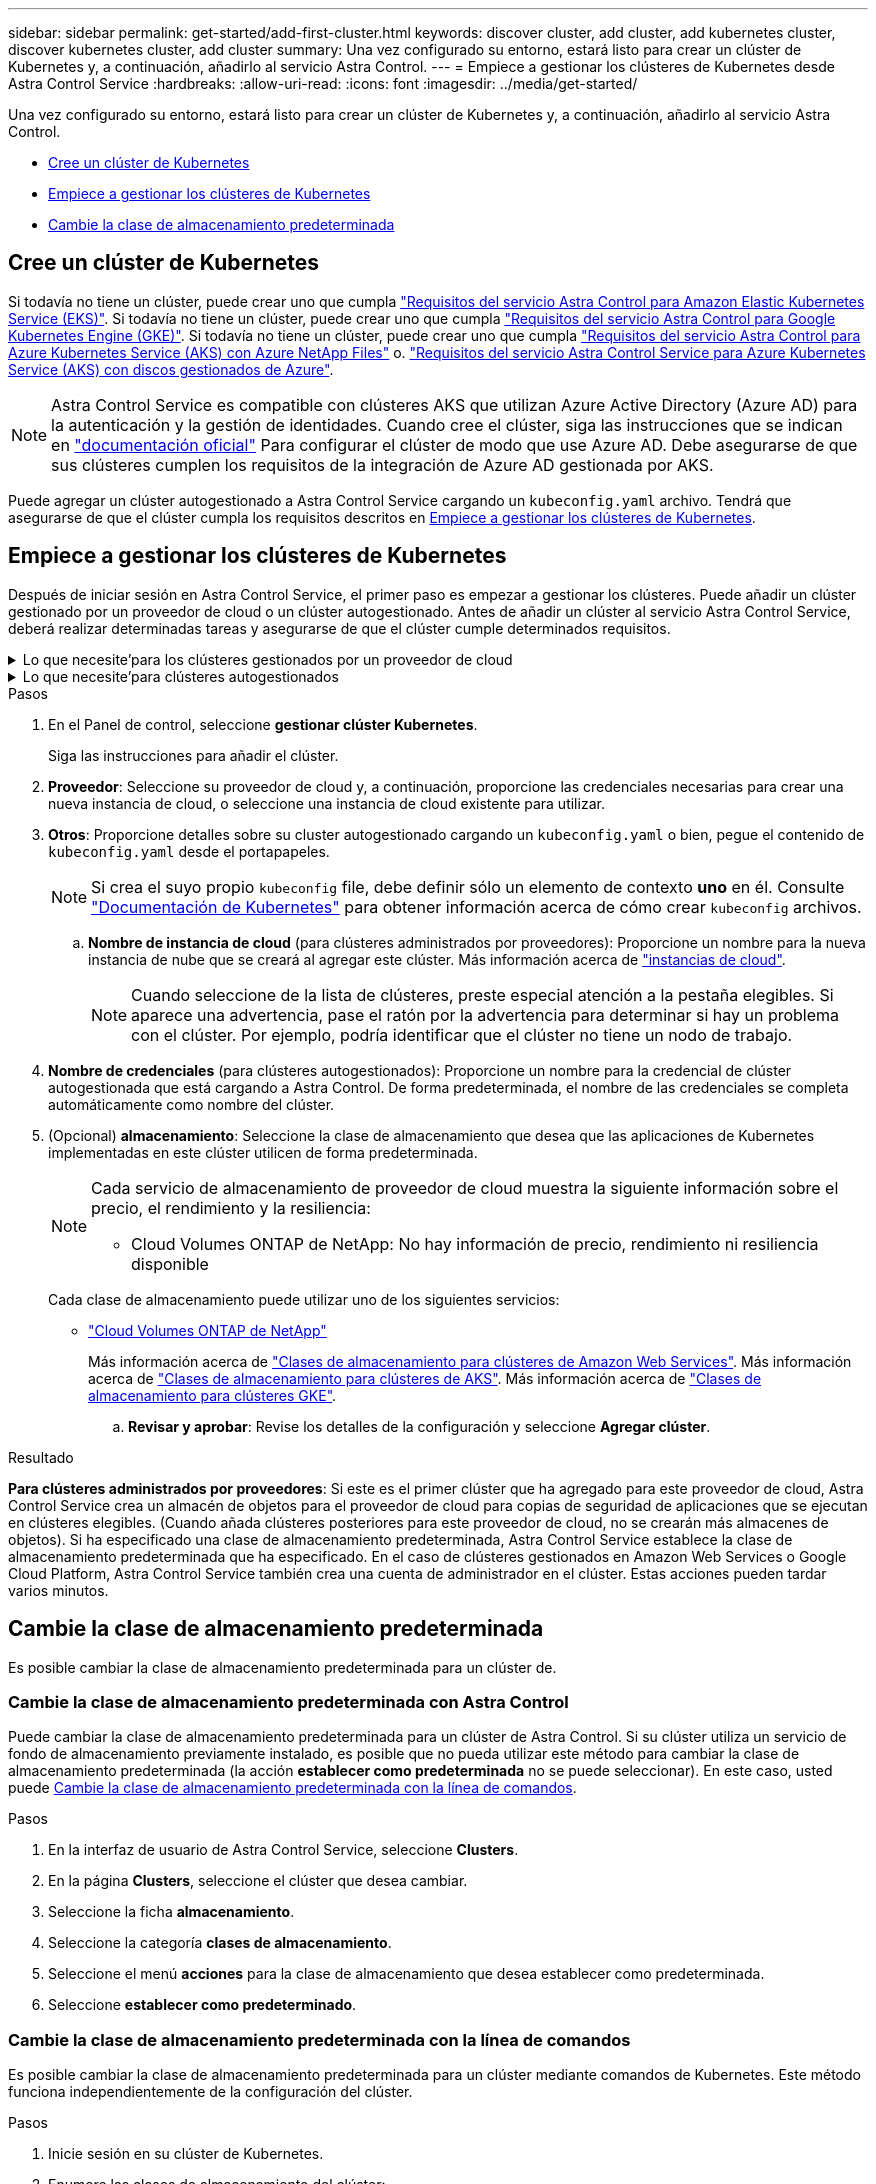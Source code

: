 ---
sidebar: sidebar 
permalink: get-started/add-first-cluster.html 
keywords: discover cluster, add cluster, add kubernetes cluster, discover kubernetes cluster, add cluster 
summary: Una vez configurado su entorno, estará listo para crear un clúster de Kubernetes y, a continuación, añadirlo al servicio Astra Control. 
---
= Empiece a gestionar los clústeres de Kubernetes desde Astra Control Service
:hardbreaks:
:allow-uri-read: 
:icons: font
:imagesdir: ../media/get-started/


[role="lead"]
Una vez configurado su entorno, estará listo para crear un clúster de Kubernetes y, a continuación, añadirlo al servicio Astra Control.

* <<Cree un clúster de Kubernetes>>
* <<Empiece a gestionar los clústeres de Kubernetes>>
* <<Cambie la clase de almacenamiento predeterminada>>




== Cree un clúster de Kubernetes

Si todavía no tiene un clúster, puede crear uno que cumpla link:set-up-amazon-web-services.html#eks-cluster-requirements["Requisitos del servicio Astra Control para Amazon Elastic Kubernetes Service (EKS)"]. Si todavía no tiene un clúster, puede crear uno que cumpla link:set-up-google-cloud.html#gke-cluster-requirements["Requisitos del servicio Astra Control para Google Kubernetes Engine (GKE)"]. Si todavía no tiene un clúster, puede crear uno que cumpla link:set-up-microsoft-azure-with-anf.html#azure-kubernetes-service-cluster-requirements["Requisitos del servicio Astra Control para Azure Kubernetes Service (AKS) con Azure NetApp Files"] o. link:set-up-microsoft-azure-with-amd.html#azure-kubernetes-service-cluster-requirements["Requisitos del servicio Astra Control Service para Azure Kubernetes Service (AKS) con discos gestionados de Azure"].


NOTE: Astra Control Service es compatible con clústeres AKS que utilizan Azure Active Directory (Azure AD) para la autenticación y la gestión de identidades. Cuando cree el clúster, siga las instrucciones que se indican en https://docs.microsoft.com/en-us/azure/aks/managed-aad["documentación oficial"^] Para configurar el clúster de modo que use Azure AD. Debe asegurarse de que sus clústeres cumplen los requisitos de la integración de Azure AD gestionada por AKS.

Puede agregar un clúster autogestionado a Astra Control Service cargando un `kubeconfig.yaml` archivo. Tendrá que asegurarse de que el clúster cumpla los requisitos descritos en <<Empiece a gestionar los clústeres de Kubernetes>>.



== Empiece a gestionar los clústeres de Kubernetes

Después de iniciar sesión en Astra Control Service, el primer paso es empezar a gestionar los clústeres. Puede añadir un clúster gestionado por un proveedor de cloud o un clúster autogestionado. Antes de añadir un clúster al servicio Astra Control Service, deberá realizar determinadas tareas y asegurarse de que el clúster cumple determinados requisitos.

.Lo que necesite&#8217;para los clústeres gestionados por un proveedor de cloud
[%collapsible]
====
ifdef::aws[]

.Amazon Web Services
* Debe tener el archivo JSON que contenga las credenciales del usuario de IAM que creó el clúster. link:../get-started/set-up-amazon-web-services.html#create-an-iam-user["Aprenda a crear un usuario de IAM"].
* Se requiere Astra Trident para Amazon FSX para ONTAP de NetApp. Si tiene pensado utilizar Amazon FSX para ONTAP de NetApp como back-end de almacenamiento para su clúster EKS, consulte la información de Astra Trident en la link:set-up-amazon-web-services.html#eks-cluster-requirements["Requisitos del clúster de EKS"].
* (Opcional) Si necesita proporcionarlo `kubectl` Consulte las instrucciones de la sección para obtener acceso al comando de un clúster a otros usuarios de IAM que no son el creador del clúster https://aws.amazon.com/premiumsupport/knowledge-center/amazon-eks-cluster-access/["¿Cómo puedo proporcionar acceso a otros usuarios de IAM y a otras funciones tras la creación del clúster en Amazon EKS?"^].


endif::aws[]

ifdef::azure[]

.Microsoft Azure
* Debe tener el archivo JSON que contenga el resultado de la CLI de Azure cuando cree el principal del servicio. link:../get-started/set-up-microsoft-azure-with-anf.html#create-an-azure-service-principal-2["Aprenda a configurar un director de servicios"].
+
También necesitará su ID de suscripción de Azure si no lo ha añadido al archivo JSON.

* Para grupos de AKS privados, consulte link:manage-private-cluster.html["Gestione clústeres privados desde Astra Control Service"^].
* Si tiene pensado utilizar Cloud Volumes ONTAP de NetApp como back-end de almacenamiento, debe configurar Cloud Volumes ONTAP para que funcione con Microsoft Azure. Consulte el Cloud Volumes ONTAP https://docs.netapp.com/us-en/cloud-manager-cloud-volumes-ontap/task-getting-started-azure.html["documentación de configuración"^].


endif::azure[]

ifdef::gcp[]

.Google Cloud
* Debe tener el archivo de clave de cuenta de servicio para una cuenta de servicio que tenga los permisos necesarios. link:../get-started/set-up-google-cloud.html#create-a-service-account["Aprenda a configurar una cuenta de servicio"].
* Si tiene pensado utilizar Cloud Volumes ONTAP de NetApp como back-end de almacenamiento, debe configurar Cloud Volumes ONTAP para que funcione con Google Cloud. Consulte el Cloud Volumes ONTAP https://docs.netapp.com/us-en/cloud-manager-cloud-volumes-ontap/task-getting-started-gcp.html["documentación de configuración"^].


endif::gcp[]

====
.Lo que necesite&#8217;para clústeres autogestionados
[%collapsible]
====
Sus clústeres autogestionados pueden usar Astra Trident para interactuar con los servicios de almacenamiento de NetApp o pueden utilizar controladores de interfaz de almacenamiento de contenedores (CSI) para interactuar con otros servicios de almacenamiento.

Astra Control Service es compatible con clústeres autogestionados mediante las siguientes distribuciones de Kubernetes:

* OpenShift Container Platform de Red Hat
* Motor Kubernetes del rancher
* Subida de Kubernetes


Su clúster autogestionado debe cumplir con los siguientes requisitos:

* El clúster debe estar accesible a través de Internet.
* Si está utilizando o planea utilizar almacenamiento habilitado con controladores CSI, se deben instalar los controladores CSI adecuados en el clúster. Para obtener más información sobre el uso de los controladores CSI para integrar el almacenamiento, consulte la documentación del servicio de almacenamiento.
* Si utiliza o planea utilizar almacenamiento de NetApp, compruebe que ha instalado la última versión de Astra Trident:
+

NOTE: Puede hacerlo https://docs.netapp.com/us-en/trident/trident-get-started/kubernetes-deploy.html#choose-the-deployment-method["Ponga en marcha Astra Trident"^] Mediante el operador de Trident (manualmente o mediante el gráfico Helm) o. `tridentctl`. Antes de instalar o actualizar Astra Trident, revise https://docs.netapp.com/us-en/trident/trident-get-started/requirements.html["compatibles con front-ends, back-ends y configuraciones de host"^].

+
** *Trident Storage backend configurado*: Debe haber al menos un backend de almacenamiento de Astra Trident https://docs.netapp.com/us-en/trident/trident-get-started/kubernetes-postdeployment.html#step-1-create-a-backend["configurado"^] en el clúster.
** * Clases de almacenamiento Trident configuradas*: Debe haber al menos una clase de almacenamiento Astra Trident https://docs.netapp.com/us-en/trident/trident-use/manage-stor-class.html["configurado"^] en el clúster. Si se configura una clase de almacenamiento predeterminada, asegúrese de que sólo una clase de almacenamiento tenga esa anotación.
** *Astra Trident volume snapshot Controller y volume snapshot class instalado y configurado*: La controladora de instantáneas de volumen debe ser https://docs.netapp.com/us-en/trident/trident-use/vol-snapshots.html#deploying-a-volume-snapshot-controller["instalado"^] Para poder crear instantáneas en Astra Control. Al menos un Astra Trident `VolumeSnapshotClass` ha sido https://docs.netapp.com/us-en/trident/trident-use/vol-snapshots.html#step-1-set-up-a-volumesnapshotclass["configuración"^] por un administrador.


* *Kubeonfig accesible*: Usted tiene acceso al <<kubeconfig,imagen de agrupación>> esto incluye sólo un elemento de contexto.
* *Sólo rancher*: Al administrar clústeres de aplicaciones en un entorno Rancher, modifique el contexto predeterminado del clúster de aplicaciones en el archivo kubeconfig proporcionado por Rancher para utilizar un contexto de plano de control en lugar del contexto del servidor API Rancher. Esto reduce la carga en el servidor API de Rancher y mejora el rendimiento.


.(Opcional) Compruebe la versión de Astra Trident
Si su clúster utiliza Astra Trident para los servicios de almacenamiento, asegúrese de que la versión instalada de Astra Trident es la más reciente.

.Pasos
. Compruebe la versión de Astra Trident.
+
[source, console]
----
kubectl get tridentversions -n trident
----
+
Si Astra Trident está instalado, verá una salida similar a la siguiente:

+
[listing]
----
NAME      VERSION
trident   22.10.0
----
+
Si Astra Trident no está instalado, verá una salida similar a la siguiente:

+
[listing]
----
error: the server doesn't have a resource type "tridentversions"
----
+

NOTE: Si Astra Trident no está instalado o no está actualizado y desea que su clúster utilice Astra Trident para servicios de almacenamiento, debe instalar la versión más reciente de Astra Trident antes de continuar. Consulte la https://docs.netapp.com/us-en/trident/trident-get-started/kubernetes-deploy.html["Documentación de Astra Trident"^] si desea obtener instrucciones.

. Asegúrese de que los pods estén ejecutando:
+
[source, console]
----
kubectl get pods -n trident
----
. Compruebe si las clases de almacenamiento utilizan los controladores Astra Trident compatibles. El nombre del aprovisionador debe ser `csi.trident.netapp.io`. Consulte el siguiente ejemplo:
+
[source, console]
----
kubectl get sc
----
+
Respuesta de ejemplo:

+
[listing]
----
NAME                   PROVISIONER                    RECLAIMPOLICY   VOLUMEBINDINGMODE   ALLOWVOLUMEEXPANSION   AGE
ontap-gold (default)   csi.trident.netapp.io          Delete          Immediate           true                   5d23h
----


.Cree una imagen de rol de administrador (se aplica a los clústeres que ejecutan Rancher, OpenShift y Kubernetes anterior)
Asegúrese de que dispone de lo siguiente en su máquina antes de realizar los pasos siguientes:

* kubectl v1.19 o posterior instalado
* Una imagen marcada activa con los derechos de administrador del clúster para el contexto activo


.Pasos
. Cree una cuenta de servicio del siguiente modo:
+
.. Cree un archivo de cuenta de servicio llamado `astracontrol-service-account.yaml`.
+
Ajuste el nombre y el espacio de nombres según sea necesario. Si se realizan cambios aquí, debe aplicar los mismos cambios en los pasos siguientes.

+
[source, subs="specialcharacters,quotes"]
----
*astracontrol-service-account.yaml*
----
+
[source, yaml]
----
apiVersion: v1
kind: ServiceAccount
metadata:
  name: astracontrol-service-account
  namespace: default
----
.. Aplicar la cuenta de servicio:
+
[source, console]
----
kubectl apply -f astracontrol-service-account.yaml
----


. Conceda permisos de administrador del clúster de la siguiente manera:
+
.. Cree un `ClusterRoleBinding` archivo llamado `astracontrol-clusterrolebinding.yaml`.
+
Ajuste los nombres y espacios de nombres modificados al crear la cuenta de servicio según sea necesario.

+
[source, subs="specialcharacters,quotes"]
----
*astracontrol-clusterrolebinding.yaml*
----
+
[source, yaml]
----
apiVersion: rbac.authorization.k8s.io/v1
kind: ClusterRoleBinding
metadata:
  name: astracontrol-admin
roleRef:
  apiGroup: rbac.authorization.k8s.io
  kind: ClusterRole
  name: cluster-admin
subjects:
- kind: ServiceAccount
  name: astracontrol-service-account
  namespace: default
----
.. Aplique el enlace de roles del clúster:
+
[source, console]
----
kubectl apply -f astracontrol-clusterrolebinding.yaml
----


. Enumere los secretos de la cuenta de servicio, reemplazando `<context>` con el contexto correcto para su instalación:
+
[source, console]
----
kubectl get serviceaccount astracontrol-service-account --context <context> --namespace default -o json
----
+
El final de la salida debe ser similar a lo siguiente:

+
[listing]
----
"secrets": [
{ "name": "astracontrol-service-account-dockercfg-vhz87"},
{ "name": "astracontrol-service-account-token-r59kr"}
]
----
+
Los índices de cada elemento de la `secrets` la matriz comienza con 0. En el ejemplo anterior, el índice para `astracontrol-service-account-dockercfg-vhz87` sería 0 y el índice para `astracontrol-service-account-token-r59kr` sería 1. En la salida, anote el índice del nombre de la cuenta de servicio que contiene la palabra "token".

. Genere la kubeconfig de la siguiente manera:
+
.. Cree un `create-kubeconfig.sh` archivo. Sustituya `TOKEN_INDEX` al principio de la secuencia de comandos siguiente con el valor correcto.
+
[source, subs="specialcharacters,quotes"]
----
*create-kubeconfig.sh*
----
+
[source, console]
----
# Update these to match your environment.
# Replace TOKEN_INDEX with the correct value
# from the output in the previous step. If you
# didn't change anything else above, don't change
# anything else here.

SERVICE_ACCOUNT_NAME=astracontrol-service-account
NAMESPACE=default
NEW_CONTEXT=astracontrol
KUBECONFIG_FILE='kubeconfig-sa'

CONTEXT=$(kubectl config current-context)

SECRET_NAME=$(kubectl get serviceaccount ${SERVICE_ACCOUNT_NAME} \
  --context ${CONTEXT} \
  --namespace ${NAMESPACE} \
  -o jsonpath='{.secrets[TOKEN_INDEX].name}')
TOKEN_DATA=$(kubectl get secret ${SECRET_NAME} \
  --context ${CONTEXT} \
  --namespace ${NAMESPACE} \
  -o jsonpath='{.data.token}')

TOKEN=$(echo ${TOKEN_DATA} | base64 -d)

# Create dedicated kubeconfig
# Create a full copy
kubectl config view --raw > ${KUBECONFIG_FILE}.full.tmp

# Switch working context to correct context
kubectl --kubeconfig ${KUBECONFIG_FILE}.full.tmp config use-context ${CONTEXT}

# Minify
kubectl --kubeconfig ${KUBECONFIG_FILE}.full.tmp \
  config view --flatten --minify > ${KUBECONFIG_FILE}.tmp

# Rename context
kubectl config --kubeconfig ${KUBECONFIG_FILE}.tmp \
  rename-context ${CONTEXT} ${NEW_CONTEXT}

# Create token user
kubectl config --kubeconfig ${KUBECONFIG_FILE}.tmp \
  set-credentials ${CONTEXT}-${NAMESPACE}-token-user \
  --token ${TOKEN}

# Set context to use token user
kubectl config --kubeconfig ${KUBECONFIG_FILE}.tmp \
  set-context ${NEW_CONTEXT} --user ${CONTEXT}-${NAMESPACE}-token-user

# Set context to correct namespace
kubectl config --kubeconfig ${KUBECONFIG_FILE}.tmp \
  set-context ${NEW_CONTEXT} --namespace ${NAMESPACE}

# Flatten/minify kubeconfig
kubectl config --kubeconfig ${KUBECONFIG_FILE}.tmp \
  view --flatten --minify > ${KUBECONFIG_FILE}

# Remove tmp
rm ${KUBECONFIG_FILE}.full.tmp
rm ${KUBECONFIG_FILE}.tmp
----
.. Origen de los comandos para aplicarlos al clúster de Kubernetes.
+
[source, console]
----
source create-kubeconfig.sh
----


. (Opcional) cambie el nombre de la Marca de prestigio por un nombre significativo para el clúster. Proteja las credenciales del clúster.
+
[listing]
----
chmod 700 create-kubeconfig.sh
mv kubeconfig-sa.txt YOUR_CLUSTER_NAME_kubeconfig
----


====
.Pasos
. En el Panel de control, seleccione *gestionar clúster Kubernetes*.
+
Siga las instrucciones para añadir el clúster.

. *Proveedor*: Seleccione su proveedor de cloud y, a continuación, proporcione las credenciales necesarias para crear una nueva instancia de cloud, o seleccione una instancia de cloud existente para utilizar.


ifdef::aws[]

. *Amazon Web Services*: Proporcione detalles sobre su cuenta de usuario de Amazon Web Services IAM cargando un archivo JSON o pegando el contenido de ese archivo JSON desde el portapapeles.
+
El archivo JSON debe contener las credenciales del usuario IAM que creó el clúster.



endif::aws[]

ifdef::azure[]

. *Microsoft Azure*: Proporcione detalles sobre el principal de servicio de Azure cargando un archivo JSON o pegando el contenido de ese archivo JSON desde el portapapeles.
+
El archivo JSON debe contener el resultado de la CLI de Azure al crear el principal del servicio. También puede incluir su ID de suscripción para que se agregue automáticamente a Astra. De lo contrario, deberá introducir manualmente el ID después de proporcionar JSON.



endif::azure[]

ifdef::gcp[]

. *Google Cloud Platform*: Proporcione el archivo de clave de cuenta de servicio cargando el archivo o pegando el contenido del portapapeles.
+
Astra Control Service utiliza la cuenta de servicio para descubrir los clústeres que se ejecutan en Google Kubernetes Engine.



endif::gcp[]

. *Otros*: Proporcione detalles sobre su cluster autogestionado cargando un `kubeconfig.yaml` o bien, pegue el contenido de `kubeconfig.yaml` desde el portapapeles.
+

NOTE: Si crea el suyo propio `kubeconfig` file, debe definir sólo un elemento de contexto *uno* en él. Consulte https://kubernetes.io/docs/concepts/configuration/organize-cluster-access-kubeconfig/["Documentación de Kubernetes"^] para obtener información acerca de cómo crear `kubeconfig` archivos.

+
.. *Nombre de instancia de cloud* (para clústeres administrados por proveedores): Proporcione un nombre para la nueva instancia de nube que se creará al agregar este clúster. Más información acerca de link:../use/manage-cloud-instances.html["instancias de cloud"].
+

NOTE: Cuando seleccione de la lista de clústeres, preste especial atención a la pestaña elegibles. Si aparece una advertencia, pase el ratón por la advertencia para determinar si hay un problema con el clúster. Por ejemplo, podría identificar que el clúster no tiene un nodo de trabajo.





ifdef::azure[]

+


NOTE: Si selecciona un clúster marcado con un icono "privado", utiliza direcciones IP privadas y el conector Astra es necesario para que Astra Control gestione el clúster. Si aparece un mensaje que indica que necesita instalar Astra Connector, link:manage-private-cluster.html["consulte estas instrucciones"] Para instalar el conector Astra y habilitar la gestión del clúster. Después de instalar el conector Astra, el clúster debe ser elegible y puede continuar con la adición del clúster.

endif::azure[]

. *Nombre de credenciales* (para clústeres autogestionados): Proporcione un nombre para la credencial de clúster autogestionada que está cargando a Astra Control. De forma predeterminada, el nombre de las credenciales se completa automáticamente como nombre del clúster.
. (Opcional) *almacenamiento*: Seleccione la clase de almacenamiento que desea que las aplicaciones de Kubernetes implementadas en este clúster utilicen de forma predeterminada.
+
[NOTE]
====
Cada servicio de almacenamiento de proveedor de cloud muestra la siguiente información sobre el precio, el rendimiento y la resiliencia:

ifdef::gcp[]

** Cloud Volumes Service para Google Cloud: Información de precio, rendimiento y resiliencia
** Google Persistent Disk: No hay información de precio, rendimiento ni resiliencia disponible


endif::gcp[]

ifdef::azure[]

** Azure NetApp Files: Información sobre rendimiento y resiliencia
** Discos administrados de Azure: No hay información de precios, rendimiento ni resiliencia disponible


endif::azure[]

ifdef::aws[]

** Amazon Elastic Block Store: No dispone de información de precio, rendimiento o resiliencia
** Amazon FSX para ONTAP de NetApp: Sin información de precio, rendimiento ni resiliencia disponible


endif::aws[]

** Cloud Volumes ONTAP de NetApp: No hay información de precio, rendimiento ni resiliencia disponible


====
+
Cada clase de almacenamiento puede utilizar uno de los siguientes servicios:



ifdef::gcp[]

* https://cloud.netapp.com/cloud-volumes-service-for-gcp["Cloud Volumes Service para Google Cloud"^]
* https://cloud.google.com/persistent-disk/["Disco persistente de Google"^]


endif::gcp[]

ifdef::azure[]

* https://cloud.netapp.com/azure-netapp-files["Azure NetApp Files"^]
* https://docs.microsoft.com/en-us/azure/virtual-machines/managed-disks-overview["Discos gestionados de Azure"^]


endif::azure[]

ifdef::aws[]

* https://docs.aws.amazon.com/ebs/["Amazon Elastic Block Store"^]
* https://docs.aws.amazon.com/fsx/latest/ONTAPGuide/what-is-fsx-ontap.html["Amazon FSX para ONTAP de NetApp"^]


endif::aws[]

* https://www.netapp.com/cloud-services/cloud-volumes-ontap/what-is-cloud-volumes/["Cloud Volumes ONTAP de NetApp"^]
+
Más información acerca de link:../learn/aws-storage.html["Clases de almacenamiento para clústeres de Amazon Web Services"]. Más información acerca de link:../learn/azure-storage.html["Clases de almacenamiento para clústeres de AKS"]. Más información acerca de link:../learn/choose-class-and-size.html["Clases de almacenamiento para clústeres GKE"].

+
.. *Revisar y aprobar*: Revise los detalles de la configuración y seleccione *Agregar clúster*.




.Resultado
*Para clústeres administrados por proveedores*: Si este es el primer clúster que ha agregado para este proveedor de cloud, Astra Control Service crea un almacén de objetos para el proveedor de cloud para copias de seguridad de aplicaciones que se ejecutan en clústeres elegibles. (Cuando añada clústeres posteriores para este proveedor de cloud, no se crearán más almacenes de objetos). Si ha especificado una clase de almacenamiento predeterminada, Astra Control Service establece la clase de almacenamiento predeterminada que ha especificado. En el caso de clústeres gestionados en Amazon Web Services o Google Cloud Platform, Astra Control Service también crea una cuenta de administrador en el clúster. Estas acciones pueden tardar varios minutos.



== Cambie la clase de almacenamiento predeterminada

Es posible cambiar la clase de almacenamiento predeterminada para un clúster de.



=== Cambie la clase de almacenamiento predeterminada con Astra Control

Puede cambiar la clase de almacenamiento predeterminada para un clúster de Astra Control. Si su clúster utiliza un servicio de fondo de almacenamiento previamente instalado, es posible que no pueda utilizar este método para cambiar la clase de almacenamiento predeterminada (la acción *establecer como predeterminada* no se puede seleccionar). En este caso, usted puede <<Cambie la clase de almacenamiento predeterminada con la línea de comandos>>.

.Pasos
. En la interfaz de usuario de Astra Control Service, seleccione *Clusters*.
. En la página *Clusters*, seleccione el clúster que desea cambiar.
. Seleccione la ficha *almacenamiento*.
. Seleccione la categoría *clases de almacenamiento*.
. Seleccione el menú *acciones* para la clase de almacenamiento que desea establecer como predeterminada.
. Seleccione *establecer como predeterminado*.




=== Cambie la clase de almacenamiento predeterminada con la línea de comandos

Es posible cambiar la clase de almacenamiento predeterminada para un clúster mediante comandos de Kubernetes. Este método funciona independientemente de la configuración del clúster.

.Pasos
. Inicie sesión en su clúster de Kubernetes.
. Enumere las clases de almacenamiento del clúster:
+
[source, console]
----
kubectl get storageclass
----
. Quite la designación predeterminada de la clase de almacenamiento predeterminada. Sustituya <SC_NAME> por el nombre de la clase de almacenamiento:
+
[source, console]
----
kubectl patch storageclass <SC_NAME> -p '{"metadata": {"annotations":{"storageclass.kubernetes.io/is-default-class":"false"}}}'
----
. Seleccione una clase de almacenamiento diferente de forma predeterminada. Sustituya <SC_NAME> por el nombre de la clase de almacenamiento:
+
[source, console]
----
kubectl patch storageclass <SC_NAME> -p '{"metadata": {"annotations":{"storageclass.kubernetes.io/is-default-class":"true"}}}'
----
. Confirme la nueva clase de almacenamiento predeterminada:
+
[source, console]
----
kubectl get storageclass
----


ifdef::azure[]



== Si quiere más información

* link:manage-private-cluster.html["Gestione un clúster privado"]


endif::azure[]
